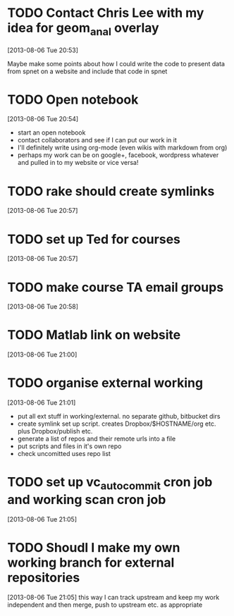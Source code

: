 #+FILETAGS: REFILE
 



* TODO Contact Chris Lee with my idea for geom_anal overlay
[2013-08-06 Tue 20:53]

Maybe make some points about how I could write the code to present data from spnet on a website and include that code in spnet
* TODO Open notebook
  :LOGBOOK:
  CLOCK: [2013-08-06 Tue 20:54]--[2013-08-06 Tue 20:55] =>  0:01
  :END:
[2013-08-06 Tue 20:54]
- start an open notebook
- contact collaborators and see if I can put our work in it
- I'll definitely write using org-mode (even wikis with markdown from org)
- perhaps my work can be on google+, facebook, wordpress whatever and pulled in to my website or vice versa!
* TODO rake should create symlinks
[2013-08-06 Tue 20:57]

* TODO set up Ted for courses
[2013-08-06 Tue 20:57]

* TODO make course TA email groups
[2013-08-06 Tue 20:58]
* TODO Matlab link on website
[2013-08-06 Tue 21:00]
* TODO organise external working
  :LOGBOOK:
  CLOCK: [2013-08-06 Tue 21:01]--[2013-08-06 Tue 21:05] =>  0:04
  :END:
[2013-08-06 Tue 21:01]

- put all ext stuff in working/external. no separate github, bitbucket dirs
- create symlink set up script. creates Dropbox/$HOSTNAME/org etc. plus Dropbox/publish etc.
- generate a list of repos and their remote urls into a file
- put scripts and files in it's own repo
- check uncomitted uses repo list


* TODO set up vc_auto_commit cron job and working scan cron job
[2013-08-06 Tue 21:05]
* TODO Shoudl I make my own working branch for external repositories
  :LOGBOOK:
  CLOCK: [2013-08-06 Tue 21:05]--[2013-08-06 Tue 21:06] =>  0:01
  :END:
[2013-08-06 Tue 21:05]
this way I can track upstream and keep my work independent and then merge, push to upstream etc. as appropriate
